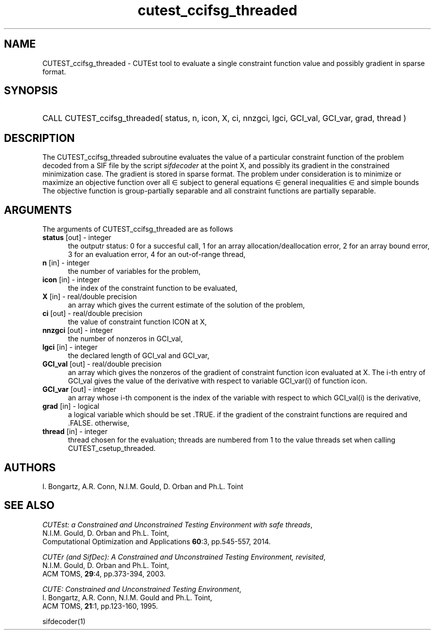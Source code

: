 '\" e  @(#)cutest_ccifsg_threaded v1.0 12/2012;
.TH cutest_ccifsg_threaded 3M "31 Dec 2012" "CUTEst user documentation" "CUTEst user documentation"
.SH NAME
CUTEST_ccifsg_threaded \- CUTEst tool to evaluate a single constraint function 
value and possibly gradient in sparse format.
.SH SYNOPSIS
.HP 1i
CALL CUTEST_ccifsg_threaded( status, n, icon, X, ci, 
nnzgci, lgci, GCI_val, GCI_var, grad, thread )
.SH DESCRIPTION
The CUTEST_ccifsg_threaded subroutine evaluates the value of a particular 
constraint function of the problem decoded from a SIF file by the 
script \fIsifdecoder\fP at the point X, and
possibly its gradient in the constrained minimization case. The
gradient is stored in sparse format. The problem under consideration
is to minimize or maximize an objective function
.EQ
f(x)
.EN
over all
.EQ
x
.EN
\(mo
.EQ
R sup n
.EN
subject to
general equations
.EQ
c sub i (x) ~=~ 0,
.EN
.EQ
~(i
.EN
\(mo
.EQ
{ 1 ,..., m sub E } ),
.EN
general inequalities
.EQ
c sub i sup l (x) ~<=~ c sub i (x) ~<=~ c sub i sup u (x),
.EN
.EQ
~(i
.EN
\(mo
.EQ
{ m sub E + 1 ,..., m }),
.EN
and simple bounds
.EQ
x sup l ~<=~ x ~<=~ x sup u.
.EN
The objective function is group-partially separable 
and all constraint functions are partially separable.

.LP 
.SH ARGUMENTS
The arguments of CUTEST_ccifsg_threaded are as follows
.TP 5
.B status \fP[out] - integer
the outputr status: 0 for a succesful call, 1 for an array 
allocation/deallocation error, 2 for an array bound error,
3 for an evaluation error, 4 for an out-of-range thread,
.TP
.B n \fP[in] - integer
the number of variables for the problem,
.TP 5
.B icon \fP[in] - integer
the index of the constraint function to be evaluated,
.TP
.B X \fP[in] - real/double precision
an array which gives the current estimate of the solution of the problem,
.TP
.B ci \fP[out] - real/double precision
the value of constraint function ICON at X,
.TP
.B nnzgci \fP[out] - integer
the number of nonzeros in GCI_val,
.TP
.B lgci \fP[in] - integer
the declared length of GCI_val and GCI_var,
.TP
.B GCI_val \fP[out] - real/double precision
an array which gives the nonzeros of the gradient of constraint
function icon evaluated at X. The i-th entry of GCI_val gives the value
of the derivative with respect to variable GCI_var(i) of function
icon. 
.TP
.B GCI_var \fP[out] - integer
an array whose i-th component is the index of the variable with
respect to which GCI_val(i) is the derivative,
.TP
.B grad \fP[in] - logical
a logical variable which should be set .TRUE. if the gradient of the
constraint functions are required and .FALSE. otherwise,
.TP
.B thread \fP[in] - integer
thread chosen for the evaluation; threads are numbered
from 1 to the value threads set when calling CUTEST_csetup_threaded.
.LP
.SH AUTHORS
I. Bongartz, A.R. Conn, N.I.M. Gould, D. Orban and Ph.L. Toint
.SH "SEE ALSO"
\fICUTEst: a Constrained and Unconstrained Testing 
Environment with safe threads\fP,
   N.I.M. Gould, D. Orban and Ph.L. Toint,
   Computational Optimization and Applications \fB60\fP:3, pp.545-557, 2014.

\fICUTEr (and SifDec): A Constrained and Unconstrained Testing
Environment, revisited\fP,
   N.I.M. Gould, D. Orban and Ph.L. Toint,
   ACM TOMS, \fB29\fP:4, pp.373-394, 2003.

\fICUTE: Constrained and Unconstrained Testing Environment\fP,
   I. Bongartz, A.R. Conn, N.I.M. Gould and Ph.L. Toint, 
   ACM TOMS, \fB21\fP:1, pp.123-160, 1995.

sifdecoder(1)
